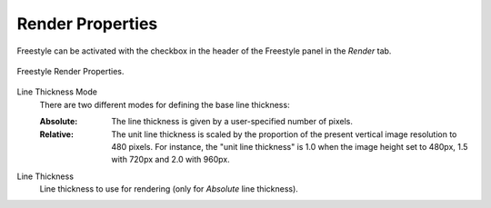 
*****************
Render Properties
*****************

.. reference::

   :Panel:     :menuselection:`Properties --> Render --> Freestyle`

Freestyle can be activated with the checkbox in the header of the Freestyle panel in the *Render* tab.

.. figure:: /images/render_freestyle_render_freestyle-panel.png
   :align: center
   :width: 50%

   Freestyle Render Properties.

Line Thickness Mode
   There are two different modes for defining the base line thickness:

   :Absolute:
      The line thickness is given by a user-specified number of pixels.
   :Relative:
      The unit line thickness is scaled by the proportion of the present vertical image resolution to 480 pixels.
      For instance, the "unit line thickness" is 1.0 when the image height set to 480px, 1.5 with 720px
      and 2.0 with 960px.

Line Thickness
   Line thickness to use for rendering (only for *Absolute* line thickness).
